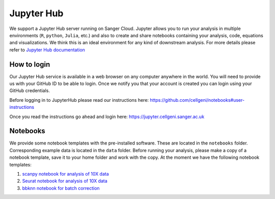Jupyter Hub
===========

We support a Jupyter Hub server running on Sanger Cloud. Jupyter allows you to run your analysis in multiple environments (``R``, ``python``, ``Julia``, etc.) and also to create and share notebooks containing your analysis, code, equations and visualizations. We think this is an ideal environment for any kind of downstream analysis. For more details please refer to `Jupyter Hub documentation <http://jupyter.org/hub>`_

How to login
------------

Our Jupyter Hub service is available in a web browser on any computer anywhere in the world. You will need to provide us with your GitHub ID to be able to login. Once we notify you that your account is created you can login using your GitHub credentials.

Before logging in to JupyterHub please read our instructions here:
https://github.com/cellgeni/notebooks#user-instructions

Once you read the instructions go ahead and login here:
https://jupyter.cellgeni.sanger.ac.uk

Notebooks
---------

We provide some notebook templates with the pre-installed software. These are located in the ``notebooks`` folder. Corresponding example data is located in the ``data`` folder. Before running your analysis, please make a copy of a notebook template, save it to your home folder and work with the copy. At the moment we have the following notebook templates:

1. `scanpy notebook for analysis of 10X data <https://github.com/cellgeni/notebooks/blob/master/files/notebooks/10X-scanpy.ipynb>`_
2. `Seurat notebook for analysis of 10X data <https://github.com/cellgeni/notebooks/blob/master/files/notebooks/10X-Seurat.Rmd>`_
3. `bbknn notebook for batch correction <https://github.com/cellgeni/notebooks/blob/master/files/notebooks/bbknn-pancreas.ipynb>`_
